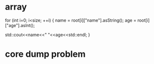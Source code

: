 * array
for (int i=0; i<size; ++i)
    {
        name = root[i]["name"].asString();
        age = root[i]["age"].asInt();
 
        std::cout<<name<<" "<<age<<std::endl;
    }
    
* core dump problem
